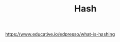 #+TITLE: Hash
#+ID: 99330f0c-bd45-4dc6-942f-4f4c270a0bcf
https://www.educative.io/edpresso/what-is-hashing
